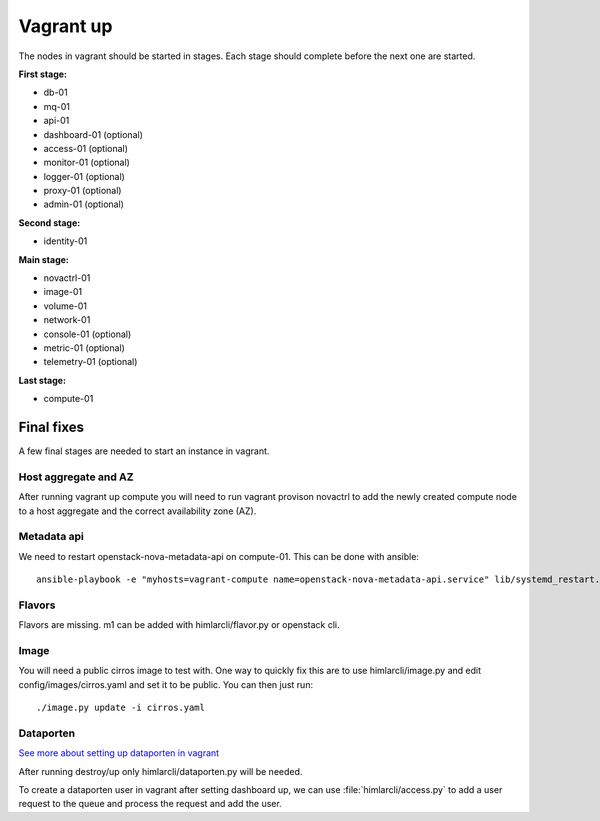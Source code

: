 ==========
Vagrant up
==========

The nodes in vagrant should be started in stages. Each stage should complete
before the next one are started.

**First stage:**

* db-01
* mq-01
* api-01
* dashboard-01 (optional)
* access-01 (optional)
* monitor-01 (optional)
* logger-01 (optional)
* proxy-01 (optional)
* admin-01 (optional)

**Second stage:**

* identity-01

**Main stage:**

* novactrl-01
* image-01
* volume-01
* network-01
* console-01 (optional)
* metric-01 (optional)
* telemetry-01 (optional)

**Last stage:**

* compute-01

Final fixes
===========

A few final stages are needed to start an instance in vagrant.

Host aggregate and AZ
---------------------

After running vagrant up compute you will need to run vagrant provison novactrl
to add the newly created compute node to a host aggregate and the correct
availability zone (AZ).

Metadata api
------------

We need to restart openstack-nova-metadata-api on compute-01. This can be done with ansible::

  ansible-playbook -e "myhosts=vagrant-compute name=openstack-nova-metadata-api.service" lib/systemd_restart.yaml


Flavors
-------

Flavors are missing. m1 can be added with himlarcli/flavor.py or openstack cli.

Image
-----

You will need a public cirros image to test with. One way to quickly fix this are to
use himlarcli/image.py and edit config/images/cirros.yaml and set it to be public.
You can then just run::

  ./image.py update -i cirros.yaml

Dataporten
----------

`See more about setting up dataporten in vagrant <dataporten.html>`_

After running destroy/up only himlarcli/dataporten.py will be needed.

To create a dataporten user in vagrant after setting dashboard up, we can use
:file:`himlarcli/access.py` to add a user request to the queue and process the
request and add the user.
